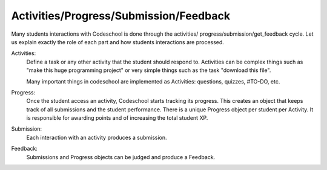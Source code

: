 =======================================
Activities/Progress/Submission/Feedback
=======================================

Many students interactions with Codeschool is done through the activities/
progress/submission/get_feedback cycle. Let us explain exactly the role of each
part and how students interactions are processed.

Activities:
    Define a task or any other activity that the student should respond to.
    Activities can be complex things such as "make this huge programming
    project" or very simple things such as the task "download this file".

    Many important things in codeschool are implemented as Activities:
    questions, quizzes, #TO-DO, etc.

Progress:
    Once the student access an activity, Codeschool starts tracking its
    progress. This creates an object that keeps track of all submissions and
    the student performance. There is a unique Progress object per student per
    Activity. It is responsible for awarding points and of increasing the total
    student XP.

Submission:
    Each interaction with an activity produces a submission.

Feedback:
    Submissions and Progress objects can be judged and produce a Feedback.
